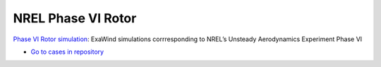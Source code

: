 NREL Phase VI Rotor
===================

.. comment include:: ../../exawind/NREL_Phase_VI_Turbine/README.md
   :parser: myst

`Phase VI Rotor simulation <NREL_Phase_VI_Turbine/README.html>`__: ExaWind simulations corrresponding to NREL’s Unsteady Aerodynamics Experiment Phase VI 	
	    
* `Go to cases in repository <https://github.com/Exawind/exawind-benchmarks/tree/main/exawind/NREL_Phase_VI_Turbine>`__
